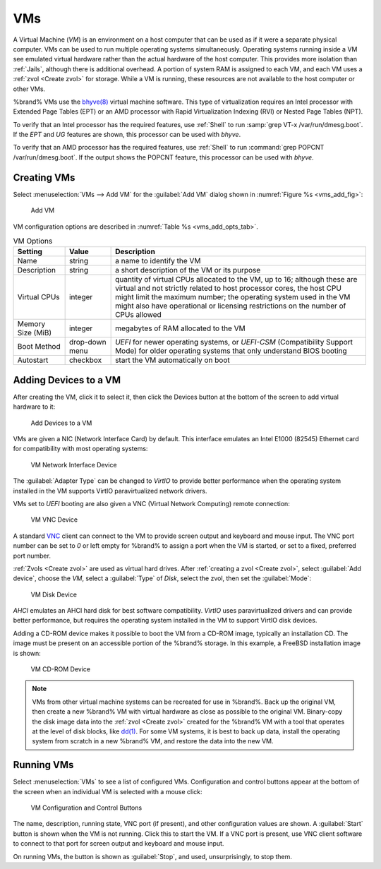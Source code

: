 .. index:: VMs
.. _VMs:

VMs
===

A Virtual Machine (*VM*) is an environment on a host computer that
can be used as if it were a separate physical computer. VMs can be
used to run multiple operating systems simultaneously. Operating
systems running inside a VM see emulated virtual hardware rather than
the actual hardware of the host computer. This provides more isolation
than :ref:`Jails`, although there is additional overhead. A portion of
system RAM is assigned to each VM, and each VM uses a
:ref:`zvol <Create zvol>` for storage. While a VM is running, these
resources are not available to the host computer or other VMs.

%brand% VMs use the
`bhyve(8)
<https://www.freebsd.org/cgi/man.cgi?query=bhyve&manpath=FreeBSD+11.0-RELEASE+and+Ports>`_
virtual machine software. This type of virtualization requires an
Intel processor with Extended Page Tables (EPT) or an AMD processor
with Rapid Virtualization Indexing (RVI) or Nested Page Tables (NPT).

To verify that an Intel processor has the required features, use
:ref:`Shell` to run :samp:`grep VT-x /var/run/dmesg.boot`. If the
*EPT* and *UG* features are shown, this processor can be used with
*bhyve*.

To verify that an AMD processor has the required features, use
:ref:`Shell` to run :command:`grep POPCNT /var/run/dmesg.boot`. If the
output shows the POPCNT feature, this processor can be used with
*bhyve*.


.. index:: Creating VMs
.. _Creating VMs:

Creating VMs
------------

Select
:menuselection:`VMs --> Add VM` for the :guilabel:`Add VM` dialog
shown in
:numref:`Figure %s <vms_add_fig>`:


.. _vms_add_fig:

.. figure:: images/vms-add1.png

   Add VM


VM configuration options are described in
:numref:`Table %s <vms_add_opts_tab>`.


.. tabularcolumns:: |>{\RaggedRight}p{\dimexpr 0.25\linewidth-2\tabcolsep}
                    |>{\RaggedRight}p{\dimexpr 0.12\linewidth-2\tabcolsep}
                    |>{\RaggedRight}p{\dimexpr 0.63\linewidth-2\tabcolsep}|

.. _vms_add_opts_tab:

.. table:: VM Options
   :class: longtable

   +-------------------+----------------+------------------------------------------------------------------------------------+
   | Setting           | Value          | Description                                                                        |
   |                   |                |                                                                                    |
   +===================+================+====================================================================================+
   | Name              | string         | a name to identify the VM                                                          |
   |                   |                |                                                                                    |
   +-------------------+----------------+------------------------------------------------------------------------------------+
   | Description       | string         | a short description of the VM or its purpose                                       |
   |                   |                |                                                                                    |
   +-------------------+----------------+------------------------------------------------------------------------------------+
   | Virtual CPUs      | integer        | quantity of virtual CPUs allocated to the VM, up to 16; although these are         |
   |                   |                | virtual and not strictly related to host processor cores, the host CPU might       |
   |                   |                | limit the maximum number; the operating system used in the VM might also have      |
   |                   |                | operational or licensing restrictions on the number of CPUs allowed                |
   +-------------------+----------------+------------------------------------------------------------------------------------+
   | Memory Size (MiB) | integer        | megabytes of RAM allocated to the VM                                               |
   |                   |                |                                                                                    |
   +-------------------+----------------+------------------------------------------------------------------------------------+
   | Boot Method       | drop-down menu | *UEFI* for newer operating systems, or *UEFI-CSM* (Compatibility Support Mode) for |
   |                   |                | older operating systems that only understand BIOS booting                          |
   |                   |                |                                                                                    |
   +-------------------+----------------+------------------------------------------------------------------------------------+
   | Autostart         | checkbox       | start the VM automatically on boot                                                 |
   |                   |                |                                                                                    |
   +-------------------+----------------+------------------------------------------------------------------------------------+


.. index:: Adding Devices to a VM
.. _Adding Devices to a VM:

Adding Devices to a VM
----------------------

After creating the VM, click it to select it, then click the Devices
button at the bottom of the screen to add virtual hardware to it:


.. figure:: images/vms-devices.png

   Add Devices to a VM


VMs are given a NIC (Network Interface Card) by default. This
interface emulates an Intel E1000 (82545) Ethernet card for
compatibility with most operating systems:


.. figure:: images/vms-nic.png

   VM Network Interface Device


The :guilabel:`Adapter Type` can be changed to *VirtIO* to provide
better performance when the operating system installed in the VM
supports VirtIO paravirtualized network drivers.

VMs set to *UEFI* booting are also given a VNC (Virtual Network
Computing) remote connection:


.. figure:: images/vms-vnc.png

   VM VNC Device


A standard
`VNC <https://en.wikipedia.org/wiki/Virtual_Network_Computing>`__
client can connect to the VM to provide screen output and keyboard and
mouse input. The VNC port number can be set to *0* or left empty for
%brand% to assign a port when the VM is started, or set to a fixed,
preferred port number.

:ref:`Zvols <Create zvol>` are used as virtual hard drives. After
:ref:`creating a zvol <Create zvol>`, select :guilabel:`Add device`,
choose the *VM*, select a :guilabel:`Type` of *Disk*, select the zvol,
then set the :guilabel:`Mode`:


.. figure:: images/vms-disk.png

   VM Disk Device


*AHCI* emulates an AHCI hard disk for best software compatibility.
*VirtIO* uses paravirtualized drivers and can provide better
performance, but requires the operating system installed in the VM to
support VirtIO disk devices.

Adding a CD-ROM device makes it possible to boot the VM from a CD-ROM
image, typically an installation CD. The image must be present on an
accessible portion of the %brand% storage. In this example, a FreeBSD
installation image is shown:


.. figure:: images/vms-cdrom.png

   VM CD-ROM Device


.. note:: VMs from other virtual machine systems can be recreated for
   use in %brand%. Back up the original VM, then create a new %brand%
   VM with virtual hardware as close as possible to the original VM.
   Binary-copy the disk image data into the :ref:`zvol <Create zvol>`
   created for the %brand% VM with a tool that operates at the level
   of disk blocks, like
   `dd(1) <https://www.freebsd.org/cgi/man.cgi?query=dd>`__.
   For some VM systems, it is best to back up data, install the
   operating system from scratch in a new %brand% VM, and restore the
   data into the new VM.


.. index:: Running VMs
.. _Running VMs:

Running VMs
-----------

Select
:menuselection:`VMs`
to see a list of configured VMs. Configuration and control buttons
appear at the bottom of the screen when an individual VM is selected
with a mouse click:


.. figure:: images/vms-control.png

   VM Configuration and Control Buttons


The name, description, running state, VNC port (if present), and other
configuration values are shown. A :guilabel:`Start` button is shown
when the VM is not running. Click this to start the VM. If a VNC port
is present, use VNC client software to connect to that port for screen
output and keyboard and mouse input.

On running VMs, the button is shown as :guilabel:`Stop`, and used,
unsurprisingly, to stop them.
